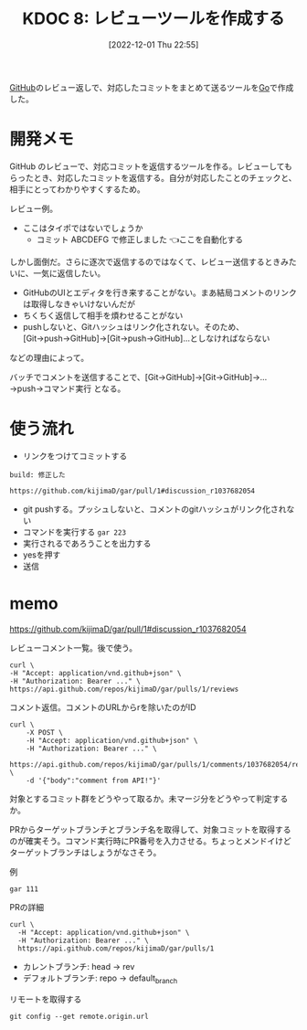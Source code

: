 :properties:
:ID: 20221201T225506
:mtime:    20250626231307
:ctime:    20241028101410
:end:
#+title:      KDOC 8: レビューツールを作成する
#+date:       [2022-12-01 Thu 22:55]
#+filetags:   :project:
#+identifier: 20221201T225506

[[id:6b889822-21f1-4a3e-9755-e3ca52fa0bc4][GitHub]]のレビュー返しで、対応したコミットをまとめて送るツールを[[id:7cacbaa3-3995-41cf-8b72-58d6e07468b1][Go]]で作成した。

* 開発メモ
:LOGBOOK:
CLOCK: [2022-12-10 Sat 12:37]--[2022-12-10 Sat 13:02] =>  0:25
CLOCK: [2022-12-10 Sat 11:16]--[2022-12-10 Sat 11:41] =>  0:25
CLOCK: [2022-12-10 Sat 10:51]--[2022-12-10 Sat 11:16] =>  0:25
CLOCK: [2022-12-10 Sat 10:25]--[2022-12-10 Sat 10:50] =>  0:25
CLOCK: [2022-12-04 Sun 20:02]--[2022-12-04 Sun 20:27] =>  0:25
CLOCK: [2022-12-04 Sun 19:37]--[2022-12-04 Sun 20:02] =>  0:25
CLOCK: [2022-12-04 Sun 18:39]--[2022-12-04 Sun 19:04] =>  0:25
CLOCK: [2022-12-04 Sun 18:14]--[2022-12-04 Sun 18:39] =>  0:25
CLOCK: [2022-12-04 Sun 17:45]--[2022-12-04 Sun 18:10] =>  0:25
CLOCK: [2022-12-04 Sun 17:11]--[2022-12-04 Sun 17:36] =>  0:25
CLOCK: [2022-12-04 Sun 16:46]--[2022-12-04 Sun 17:11] =>  0:25
CLOCK: [2022-12-04 Sun 16:19]--[2022-12-04 Sun 16:44] =>  0:25
CLOCK: [2022-12-04 Sun 15:54]--[2022-12-04 Sun 16:19] =>  0:25
CLOCK: [2022-12-04 Sun 13:55]--[2022-12-04 Sun 14:21] =>  0:26
CLOCK: [2022-12-04 Sun 13:30]--[2022-12-04 Sun 13:55] =>  0:25
CLOCK: [2022-12-04 Sun 13:05]--[2022-12-04 Sun 13:30] =>  0:25
CLOCK: [2022-12-04 Sun 12:40]--[2022-12-04 Sun 13:05] =>  0:25
CLOCK: [2022-12-04 Sun 12:14]--[2022-12-04 Sun 12:40] =>  0:26
CLOCK: [2022-12-04 Sun 11:49]--[2022-12-04 Sun 12:14] =>  0:25
CLOCK: [2022-12-04 Sun 11:09]--[2022-12-04 Sun 11:34] =>  0:25
CLOCK: [2022-12-04 Sun 10:44]--[2022-12-04 Sun 11:09] =>  0:25
CLOCK: [2022-12-04 Sun 10:19]--[2022-12-04 Sun 10:44] =>  0:25
CLOCK: [2022-12-03 Sat 22:00]--[2022-12-03 Sat 22:25] =>  0:25
CLOCK: [2022-12-03 Sat 21:35]--[2022-12-03 Sat 22:00] =>  0:25
CLOCK: [2022-12-03 Sat 21:10]--[2022-12-03 Sat 21:35] =>  0:25
CLOCK: [2022-12-03 Sat 20:34]--[2022-12-03 Sat 20:59] =>  0:25
CLOCK: [2022-12-03 Sat 18:46]--[2022-12-03 Sat 19:11] =>  0:25
CLOCK: [2022-12-03 Sat 18:21]--[2022-12-03 Sat 18:46] =>  0:25
CLOCK: [2022-12-03 Sat 17:56]--[2022-12-03 Sat 18:21] =>  0:25
CLOCK: [2022-12-03 Sat 17:11]--[2022-12-03 Sat 17:36] =>  0:25
CLOCK: [2022-12-03 Sat 16:45]--[2022-12-03 Sat 17:10] =>  0:25
CLOCK: [2022-12-03 Sat 13:15]--[2022-12-03 Sat 13:40] =>  0:25
CLOCK: [2022-12-03 Sat 12:50]--[2022-12-03 Sat 13:15] =>  0:25
CLOCK: [2022-12-03 Sat 12:25]--[2022-12-03 Sat 12:50] =>  0:25
CLOCK: [2022-12-03 Sat 11:59]--[2022-12-03 Sat 12:24] =>  0:25
CLOCK: [2022-12-03 Sat 11:33]--[2022-12-03 Sat 11:58] =>  0:25
CLOCK: [2022-12-02 Fri 09:24]--[2022-12-02 Fri 09:49] =>  0:25
:END:

GitHub のレビューで、対応コミットを返信するツールを作る。レビューしてもらったとき、対応したコミットを返信する。自分が対応したことのチェックと、相手にとってわかりやすくするため。

レビュー例。
- ここはタイポではないでしょうか
  - コミット ABCDEFG で修正しました 👈ここを自動化する

しかし面倒だ。さらに逐次で返信するのではなくて、レビュー送信するときみたいに、一気に返信したい。

- GitHubのUIとエディタを行き来することがない。まあ結局コメントのリンクは取得しなきゃいけないんだが
- ちくちく返信して相手を煩わせることがない
- pushしないと、Gitハッシュはリンク化されない。そのため、[Git→push→GitHub]→[Git→push→GitHub]…としなければならない

などの理由によって。

バッチでコメントを送信することで、[Git→GitHub]→[Git→GitHub]→...→push→コマンド実行 となる。
* 使う流れ
- リンクをつけてコミットする

#+begin_src
build: 修正した

https://github.com/kijimaD/gar/pull/1#discussion_r1037682054
#+end_src

- git pushする。プッシュしないと、コメントのgitハッシュがリンク化されない
- コマンドを実行する ~gar 223~
- 実行されるであろうことを出力する
- yesを押す
- 送信

* memo

https://github.com/kijimaD/gar/pull/1#discussion_r1037682054

レビューコメント一覧。後で使う。

#+begin_src shell
  curl \
  -H "Accept: application/vnd.github+json" \
  -H "Authorization: Bearer ..." \
  https://api.github.com/repos/kijimaD/gar/pulls/1/reviews
#+end_src

#+caption: コメント返信。コメントのURLからrを除いたのがID
#+begin_src shell
  curl \
      -X POST \
      -H "Accept: application/vnd.github+json" \
      -H "Authorization: Bearer ..." \
      https://api.github.com/repos/kijimaD/gar/pulls/1/comments/1037682054/replies \
      -d '{"body":"comment from API!"}'
#+end_src

対象とするコミット群をどうやって取るか。未マージ分をどうやって判定するか。

PRからターゲットブランチとブランチ名を取得して、対象コミットを取得するのが確実そう。コマンド実行時にPR番号を入力させる。ちょっとメンドイけどターゲットブランチはしょうがなさそう。

#+caption: 例
#+begin_src shell
gar 111
#+end_src

#+caption: PRの詳細
#+begin_src shell
curl \
  -H "Accept: application/vnd.github+json" \
  -H "Authorization: Bearer ..." \
  https://api.github.com/repos/kijimaD/gar/pulls/1
#+end_src

- カレントブランチ: head -> rev
- デフォルトブランチ: repo -> default_branch

#+caption: リモートを取得する
#+begin_src shell
git config --get remote.origin.url
#+end_src
